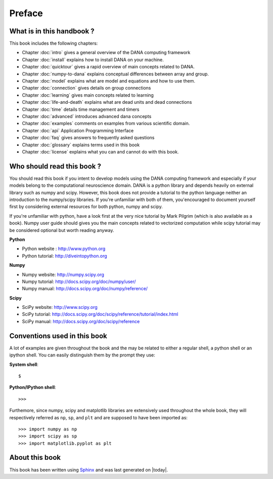 ===============================================================================
Preface                                                                        
===============================================================================

.. only:: html

   .. contents::
      :local:


What is in this handbook ?                                                     
===============================================================================
This book includes the following chapters:

* Chapter :doc:`intro` gives a general overview of the DANA computing
  framework
* Chapter :doc:`install` explains how to install DANA on your machine.
* Chapter :doc:`quicktour` gives a rapid overview of main concepts related to DANA.
* Chapter :doc:`numpy-to-dana` explains conceptual differences between array and group.
* Chapter :doc:`model` explains what are model and equations and how to use them.
* Chapter :doc:`connection` gives details on group connections
* Chapter :doc:`learning` gives main concepts related to learning
* Chapter :doc:`life-and-death` explains what are dead units and dead connections
* Chapter :doc:`time` details time management and timers
* Chapter :doc:`advanced` introduces advanced dana concepts
* Chapter :doc:`examples` comments on examples from various scientific domain.
* Chapter :doc:`api` Application Programming Interface
* Chapter :doc:`faq` gives answers to frequently asked questions
* Chapter :doc:`glossary` explains terms used in this book
* Chapter :doc:`license` explains what you can and cannot do with this book.



Who should read this book ?                                                    
===============================================================================

You  should read this  book if  you intent  to develop  models using  the DANA
computing framework and  especially if your models belong  to the computational
neuroscience domain. DANA  is a python library and  depends heavily on external
library  such as  numpy  and scipy.  However,  this book  does  not provide  a
tutorial  to the  python language  neither an  introduction to  the numpy/scipy
libraries. If you're  unfamiliar with both of them,  you'encouraged to document
yourself first  by considering  external resources for  both python,  numpy and
scipy.

If you're unfamiliar  with python, have a look first at  the very nice tutorial
by Mark  Pilgrim (which is also available  as a book). Numpy  user guide should
gives  you the  main concepts  related  to vectorized  computation while  scipy
tutorial may be considered optional but worth reading anyway.

**Python**

* Python website : http://www.python.org
* Python tutorial: http://diveintopython.org

**Numpy**

* Numpy website: http://numpy.scipy.org
* Numpy tutorial: http://docs.scipy.org/doc/numpy/user/
* Numpy manual: http://docs.scipy.org/doc/numpy/reference/

**Scipy**

* SciPy website: http://www.scipy.org
* SciPy tutorial: http://docs.scipy.org/doc/scipy/reference/tutorial/index.html
* SciPy manual: http://docs.scipy.org/doc/scipy/reference


Conventions used in this book                                                  
===============================================================================

A lot of examples are given throughout the book and the may be related to
either a regular shell, a python shell or an ipython shell. You can easily
distinguish them by the prompt they use:

**System shell**::

    $ 

**Python/IPython shell**::

    >>> 

Furthemore, since numpy, scipy and matplotlib libraries are extensively used
throughout the whole book, they will respectively referred as ``np``, ``sp``,
and ``plt`` and are supposed to have been imported as::

    >>> import numpy as np
    >>> import scipy as sp
    >>> import matplotlib.pyplot as plt



About this book                                                                
===============================================================================

This book has been  written using `Sphinx  <http://sphinx.pocoo.org/>`_ and was
last generated on |today|.

